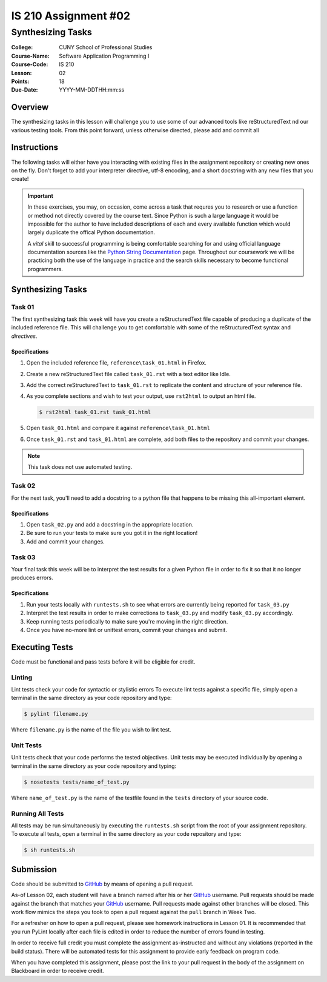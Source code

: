 #####################
IS 210 Assignment #02
#####################
******************
Synthesizing Tasks
******************

:College: CUNY School of Professional Studies
:Course-Name: Software Application Programming I
:Course-Code: IS 210
:Lesson: 02
:Points: 18
:Due-Date: YYYY-MM-DDTHH:mm:ss

Overview
========

The synthesizing tasks in this lesson will challenge you to use some of our
advanced tools like reStructuredText nd our various testing tools. From this point forward, unless otherwise directed, please add and commit all 

Instructions
============

The following tasks will either have you interacting with existing files in
the assignment repository or creating new ones on the fly. Don't forget to add
your interpreter directive, utf-8 encoding, and a short docstring with any new
files that you create!

.. important::

    In these exercises, you may, on occasion, come across a task that requres
    you to research or use a function or method not directly covered by the
    course text. Since Python is such a large language it would be impossible
    for the author to have included descriptions of each and every available
    function which would largely duplicate the offical Python documentation.

    A *vital* skill to successful programming is being comfortable searching
    for and using official language documentation sources like the
    `Python String Documentation`_ page. Throughout our coursework we will be
    practicing both the use of the language in practice and the search skills
    necessary to become functional programmers.

Synthesizing Tasks
==================

Task 01
-------

The first synthesizing task this week will have you create a reStructuredText
file capable of producing a duplicate of the included reference file. This
will challenge you to get comfortable with some of the reStructuredText syntax
and *directives*.

Specifications
^^^^^^^^^^^^^^

1.  Open the included reference file, ``reference\task_01.html`` in Firefox.

2.  Create a new reStructuredText file called ``task_01.rst`` with a text
    editor like Idle.

3.  Add the correct reStructuredText to ``task_01.rst`` to replicate the
    content and structure of your reference file.

4.  As you complete sections and wish to test your output, use ``rst2html`` to
    output an html file.

    .. code:: console

        $ rst2html task_01.rst task_01.html

5.  Open ``task_01.html`` and compare it against ``reference\task_01.html``

6.  Once ``task_01.rst`` and ``task_01.html`` are complete, add both files
    to the repository and commit your changes.

.. note::

    This task does not use automated testing.

Task 02
-------

For the next task, you'll need to add a docstring to a python file that
happens to be missing this all-important element.

Specifications
^^^^^^^^^^^^^^

1.  Open ``task_02.py`` and add a docstring in the appropriate location.

2.  Be sure to run your tests to make sure you got it in the right location!

3.  Add and commit your changes.

Task 03
-------

Your final task this week will be to interpret the test results for a given
Python file in order to fix it so that it no longer produces errors.

Specifications
^^^^^^^^^^^^^^

1.  Run your tests locally with ``runtests.sh`` to see what errors are
    currently being reported for ``task_03.py``

2.  Interpret the test results in order to make corrections to ``task_03.py``
    and modify ``task_03.py`` accordingly.

3.  Keep running tests periodically to make sure you're moving in the right
    direction.

4.  Once you have no-more lint or unittest errors, commit your changes and
    submit.

Executing Tests
===============

Code must be functional and pass tests before it will be eligible for credit.

Linting
-------

Lint tests check your code for syntactic or stylistic errors To execute lint
tests against a specific file, simply open a terminal in the same directory as
your code repository and type:

.. code:: console

    $ pylint filename.py

Where ``filename.py`` is the name of the file you wish to lint test.

Unit Tests
----------

Unit tests check that your code performs the tested objectives. Unit tests
may be executed individually by opening a terminal in the same directory as
your code repository and typing:

.. code:: console

    $ nosetests tests/name_of_test.py

Where ``name_of_test.py`` is the name of the testfile found in the ``tests``
directory of your source code.

Running All Tests
-----------------

All tests may be run simultaneously by executing the ``runtests.sh`` script
from the root of your assignment repository. To execute all tests, open a
terminal in the same directory as your code repository and type:

.. code:: console

    $ sh runtests.sh

Submission
==========

Code should be submitted to `GitHub`_ by means of opening a pull request.

As-of Lesson 02, each student will have a branch named after his or her
`GitHub`_ username. Pull requests should be made against the branch that
matches your `GitHub`_ username. Pull requests made against other branches will
be closed.  This work flow mimics the steps you took to open a pull request
against the ``pull`` branch in Week Two.

For a refresher on how to open a pull request, please see homework instructions
in Lesson 01. It is recommended that you run PyLint locally after each file
is edited in order to reduce the number of errors found in testing.

In order to receive full credit you must complete the assignment as-instructed
and without any violations (reported in the build status). There will be
automated tests for this assignment to provide early feedback on program code.

When you have completed this assignment, please post the link to your
pull request in the body of the assignment on Blackboard in order to receive
credit.

.. _GitHub: https://github.com/
.. _Python String Documentation: https://docs.python.org/2/library/stdtypes.html
